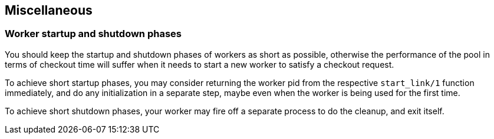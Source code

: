 == Miscellaneous

=== Worker startup and shutdown phases

You should keep the startup and shutdown phases of workers as short
as possible, otherwise the performance of the pool in terms
of checkout time will suffer when it needs to start a new worker to
satisfy a checkout request.

To achieve short startup phases, you may consider returning
the worker pid from the respective `start_link/1` function
immediately, and do any initialization in a separate step,
maybe even when the worker is being used for the first time.

To achieve short shutdown phases, your worker may fire off a
separate process to do the cleanup, and exit itself.
